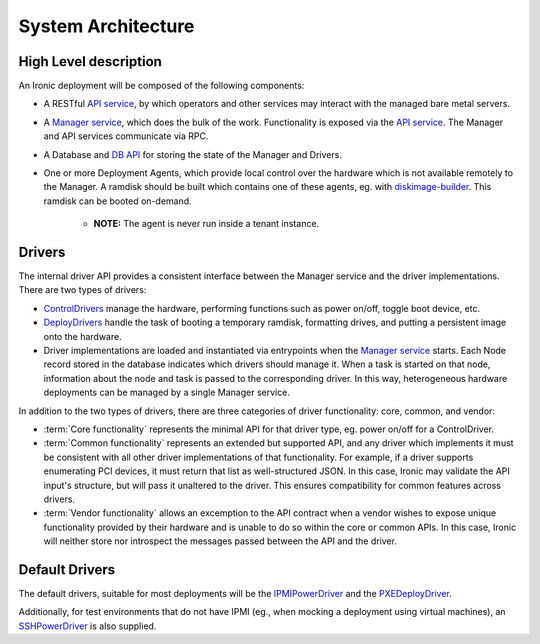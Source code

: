 .. _architecture:

===================
System Architecture
===================

High Level description
======================

An Ironic deployment will be composed of the following components:

- A RESTful `API service`_, by which operators and other services may interact
  with the managed bare metal servers.
- A `Manager service`_, which does the bulk of the work. Functionality is
  exposed via the `API service`_.  The Manager and API services communicate via
  RPC.
- A Database and `DB API`_ for storing the state of the Manager and Drivers.
- One or more Deployment Agents, which provide local control over the
  hardware which is not available remotely to the Manager.  A ramdisk should be
  built which contains one of these agents, eg. with `diskimage-builder`_.
  This ramdisk can be booted on-demand.

    - **NOTE:** The agent is never run inside a tenant instance.

Drivers
=======

The internal driver API provides a consistent interface between the
Manager service and the driver implementations. There are two types of drivers:

- `ControlDrivers`_ manage the hardware, performing functions such as power
  on/off, toggle boot device, etc.
- `DeployDrivers`_ handle the task of booting a temporary ramdisk, formatting
  drives, and putting a persistent image onto the hardware.
- Driver implementations are loaded and instantiated via entrypoints when the
  `Manager service`_ starts. Each Node record stored in the database indicates
  which drivers should manage it. When a task is started on that node,
  information about the node and task is passed to the corresponding driver.
  In this way, heterogeneous hardware deployments can be managed by a single
  Manager service.

In addition to the two types of drivers, there are three categories of driver
functionality: core, common, and vendor:

- :term:`Core functionality` represents the minimal API for that driver type, eg.
  power on/off for a ControlDriver.
- :term:`Common functionality` represents an extended but supported API, and any
  driver which implements it must be consistent with all other driver
  implementations of that functionality. For example, if a driver supports
  enumerating PCI devices, it must return that list as well-structured JSON. In
  this case, Ironic may validate the API input's structure, but will pass it
  unaltered to the driver. This ensures compatibility for common features
  across drivers.
- :term:`Vendor functionality` allows an excemption to the API contract when a vendor
  wishes to expose unique functionality provided by their hardware and is
  unable to do so within the core or common APIs. In this case, Ironic will
  neither store nor introspect the messages passed between the API and the
  driver.

Default Drivers
===============

The default drivers, suitable for most deployments will be the `IPMIPowerDriver`_
and the `PXEDeployDriver`_.

Additionally, for test environments that do not have IPMI (eg., when mocking a
deployment using virtual machines), an `SSHPowerDriver`_ is also supplied.



.. _API service: api/ironic.api.controllers.v1
.. _Manager service: api/ironic.manager.manager
.. _DB API: api/ironic.db.api
.. _ControlDrivers: api/ironic.drivers.base#ironic.drivers.base.ControlDriver
.. _DeployDrivers: api/ironic.drivers.base#ironic.drivers.base.DeployDriver
.. _IPMIPowerDriver: api/ironic.drivers.ipmi#ironic.drivers.ipmi.IPMIPowerDriver
.. _PXEDeployDriver: api/ironic.drivers.pxe#ironic.drivers.pxe.PXEDeployDriver
.. _SSHPowerDriver: api/ironic.drivers.ssh#ironic.drivers.ssh.SSHPowerDriver
.. _diskimage-builder: https://github.com/stackforge/diskimage-builder

